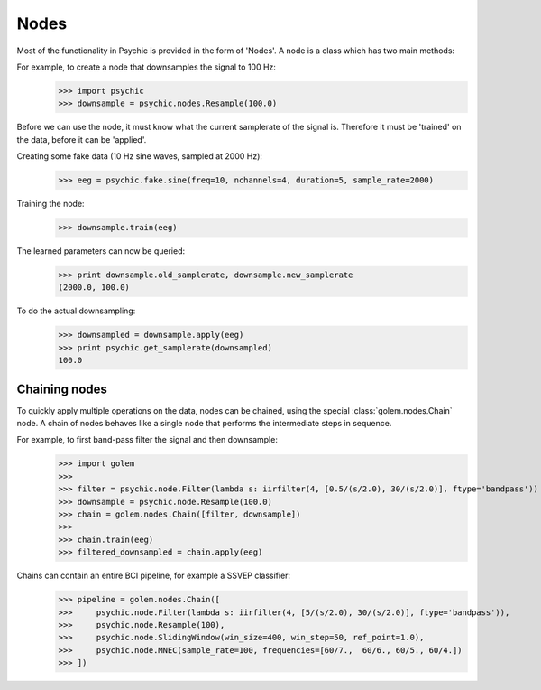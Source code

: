 Nodes
=====

Most of the functionality in Psychic is provided in the form of 'Nodes'. A node is a class
which has two main methods:

.. function:: Node.train(d)

    The term 'train' comes from the machine-learning literature as Golem/Psychic is foremost
    envisioned as a framework for brain-computer interfacing, of which machine-learning is an
    integral part.

    This function examines the data *d*, which is supplied as a :class:`golem.DataSet`. It
    stores any parameters it needs internally. This function returns the trained node. Not all
    nodes require training, but most do.

.. function:: Node.apply(d)

    Performs the functionality of node on the data *d*, which is supplied as a
    :class:`golem.DataSet`. Returns the resulting data.

For example, to create a node that downsamples the signal to 100 Hz:
    >>> import psychic
    >>> downsample = psychic.nodes.Resample(100.0)

Before we can use the node, it must know what the current samplerate of the
signal is. Therefore it must be 'trained' on the data, before it can be 'applied'.

Creating some fake data (10 Hz sine waves, sampled at 2000 Hz):
    >>> eeg = psychic.fake.sine(freq=10, nchannels=4, duration=5, sample_rate=2000)

Training the node:
    >>> downsample.train(eeg)

The learned parameters can now be queried:
    >>> print downsample.old_samplerate, downsample.new_samplerate
    (2000.0, 100.0)

To do the actual downsampling:
    >>> downsampled = downsample.apply(eeg)
    >>> print psychic.get_samplerate(downsampled)
    100.0

Chaining nodes
--------------

To quickly apply multiple operations on the data, nodes can be chained, using
the special :class:`golem.nodes.Chain` node. A chain of nodes behaves like a single node that
performs the intermediate steps in sequence.

For example, to first band-pass filter the signal and then downsample:
    >>> import golem
    >>>
    >>> filter = psychic.node.Filter(lambda s: iirfilter(4, [0.5/(s/2.0), 30/(s/2.0)], ftype='bandpass'))
    >>> downsample = psychic.node.Resample(100.0)
    >>> chain = golem.nodes.Chain([filter, downsample])
    >>>
    >>> chain.train(eeg)
    >>> filtered_downsampled = chain.apply(eeg)

Chains can contain an entire BCI pipeline, for example a SSVEP classifier:
    >>> pipeline = golem.nodes.Chain([
    >>>     psychic.node.Filter(lambda s: iirfilter(4, [5/(s/2.0), 30/(s/2.0)], ftype='bandpass')),
    >>>     psychic.node.Resample(100),
    >>>     psychic.node.SlidingWindow(win_size=400, win_step=50, ref_point=1.0),
    >>>     psychic.node.MNEC(sample_rate=100, frequencies=[60/7.,  60/6., 60/5., 60/4.])
    >>> ])
